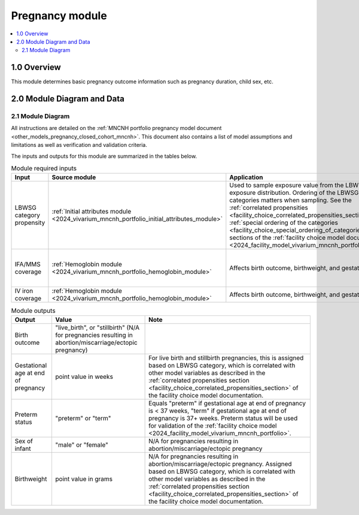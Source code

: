.. role:: underline
    :class: underline

..
  Section title decorators for this document:

  ==============
  Document Title
  ==============

  Section Level 1 (#.0)
  +++++++++++++++++++++

  Section Level 2 (#.#)
  ---------------------

  Section Level 3 (#.#.#)
  ~~~~~~~~~~~~~~~~~~~~~~~

  Section Level 4
  ^^^^^^^^^^^^^^^

  Section Level 5
  '''''''''''''''

  The depth of each section level is determined by the order in which each
  decorator is encountered below. If you need an even deeper section level, just
  choose a new decorator symbol from the list here:
  https://docutils.sourceforge.io/docs/ref/rst/restructuredtext.html#sections
  And then add it to the list of decorators above.

.. _2024_vivarium_mncnh_portfolio_pregnancy_module:

======================================
Pregnancy module
======================================

.. contents::
  :local:
  :depth: 2

1.0 Overview
++++++++++++

This module determines basic pregnancy outcome information such as pregnancy duration, child sex, etc.

2.0 Module Diagram and Data
+++++++++++++++++++++++++++++++

2.1 Module Diagram
----------------------

.. graphviz::

  digraph pregnancy {
    bgcolor="transparent";
    node [shape=box];

    start;
    choice [label="Pregnancy results in a live birth or stillbirth?"];
    birth_outcome [label=< <B>Assign birth outcome</B> >];
    gestational_age [label=< <B>Assign gestational age at end of pregnancy</B> >];
    sex [label=< <B>Assign sex of infant</B> >];
    lbwsg [label=< <B>Assign birthweight and gestational age at end of pregnancy</B> >];
    preterm [label=< <B>Assign preterm status</B> >]
    end;

    start -> choice;
    choice -> birth_outcome [label="Yes"];
    choice -> gestational_age [label="No"];
    gestational_age -> preterm;
    birth_outcome -> sex;
    sex -> lbwsg;
    lbwsg -> preterm;
    preterm -> end;
  }

All instructions are detailed on the :ref:`MNCNH portfolio pregnancy model document <other_models_pregnancy_closed_cohort_mncnh>`. This document also 
contains a list of model assumptions and limitations as well as verification and validation criteria.

The inputs and outputs for this module are summarized in the tables below. 

.. list-table:: Module required inputs
  :header-rows: 1

  * - Input
    - Source module
    - Application
    - Note
  * - LBWSG category propensity
    - :ref:`Initial attributes module <2024_vivarium_mncnh_portfolio_initial_attributes_module>`
    - Used to sample exposure value from the LBWSG exposure
      distribution. Ordering of the LBWSG exposure categories matters
      when sampling. See the :ref:`correlated propensities
      <facility_choice_correlated_propensities_section>` and
      :ref:`special ordering of the categories
      <facility_choice_special_ordering_of_categories_section>` sections
      of the :ref:`facility choice model document
      <2024_facility_model_vivarium_mncnh_portfolio>`.
    - 
  * - IFA/MMS coverage
    - :ref:`Hemoglobin module <2024_vivarium_mncnh_portfolio_hemoglobin_module>`
    - Affects birth outcome, birthweight, and gestational age
    - Will need to perform baseline calibration
  * - IV iron coverage
    - :ref:`Hemoglobin module <2024_vivarium_mncnh_portfolio_hemoglobin_module>`
    - Affects birth outcome, birthweight, and gestational age
    - 


.. list-table:: Module outputs
  :header-rows: 1

  * - Output
    - Value
    - Note
  * - Birth outcome
    - "live_birth", or "stillbirth" (N/A for pregnancies resulting in abortion/miscarriage/ectopic pregnancy)
    -
  * - Gestational age at end of pregnancy
    - point value in weeks
    - For live birth and stillbirth pregnancies, this is assigned based on LBWSG
      category, which is correlated with other model variables as
      described in the :ref:`correlated propensities section
      <facility_choice_correlated_propensities_section>` of the facility
      choice model documentation.
  * - Preterm status
    - "preterm" or "term"
    - Equals "preterm" if gestational age at end of pregnancy is < 37 weeks, "term" if
      gestational age at end of pregnancy is 37+ weeks. Preterm status will be used for
      validation of the :ref:`facility choice model
      <2024_facility_model_vivarium_mncnh_portfolio>`.
  * - Sex of infant
    - "male" or "female"
    - N/A for pregnancies resulting in abortion/miscarriage/ectopic pregnancy
  * - Birthweight
    - point value in grams
    - N/A for pregnancies resulting in abortion/miscarriage/ectopic pregnancy. Assigned based on LBWSG
      category, which is correlated with other model variables as
      described in the :ref:`correlated propensities section
      <facility_choice_correlated_propensities_section>` of the facility
      choice model documentation.
